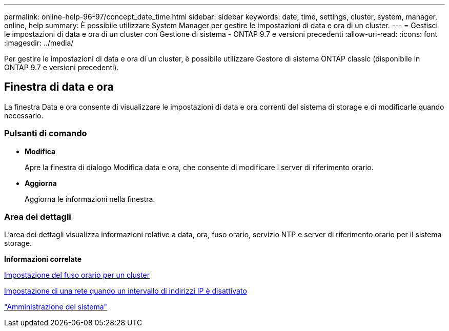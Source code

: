---
permalink: online-help-96-97/concept_date_time.html 
sidebar: sidebar 
keywords: date, time, settings, cluster, system, manager, online, help 
summary: È possibile utilizzare System Manager per gestire le impostazioni di data e ora di un cluster. 
---
= Gestisci le impostazioni di data e ora di un cluster con Gestione di sistema - ONTAP 9.7 e versioni precedenti
:allow-uri-read: 
:icons: font
:imagesdir: ../media/


[role="lead"]
Per gestire le impostazioni di data e ora di un cluster, è possibile utilizzare Gestore di sistema ONTAP classic (disponibile in ONTAP 9.7 e versioni precedenti).



== Finestra di data e ora

La finestra Data e ora consente di visualizzare le impostazioni di data e ora correnti del sistema di storage e di modificarle quando necessario.



=== Pulsanti di comando

* *Modifica*
+
Apre la finestra di dialogo Modifica data e ora, che consente di modificare i server di riferimento orario.

* *Aggiorna*
+
Aggiorna le informazioni nella finestra.





=== Area dei dettagli

L'area dei dettagli visualizza informazioni relative a data, ora, fuso orario, servizio NTP e server di riferimento orario per il sistema storage.

*Informazioni correlate*

xref:task_setting_time_zone_for_cluster.adoc[Impostazione del fuso orario per un cluster]

xref:task_setting_up_network_when_ip_address_range_is_disabled.adoc[Impostazione di una rete quando un intervallo di indirizzi IP è disattivato]

https://docs.netapp.com/us-en/ontap/system-admin/index.html["Amministrazione del sistema"]
